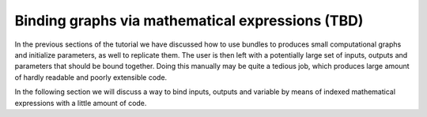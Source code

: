 Binding graphs via mathematical expressions (TBD)
"""""""""""""""""""""""""""""""""""""""""""""""""

In the previous sections of the tutorial we have discussed how to use bundles to produces small computational graphs and
initialize parameters, as well to replicate them. The user is then left with a potentially large set of inputs, outputs
and parameters that should be bound together. Doing this manually may be quite a tedious job, which produces large
amount of hardly readable and poorly extensible code.

In the following section we will discuss a way to bind inputs, outputs and variable by means of indexed mathematical
expressions with a little amount of code.

